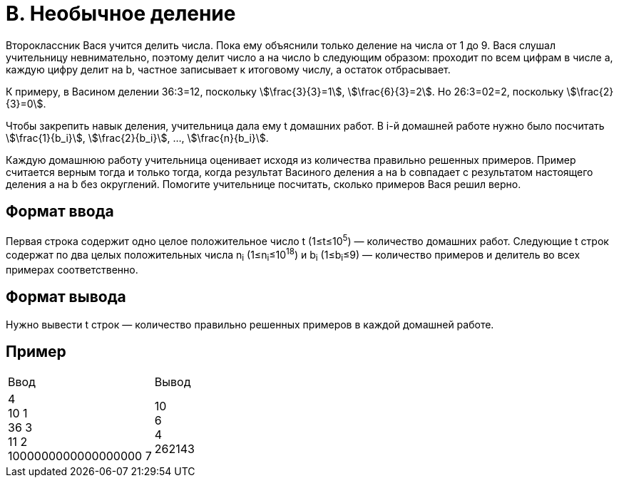 = B. Необычное деление

Второклассник Вася учится делить числа.
Пока ему объяснили только деление на числа от 1 до 9.
Вася слушал учительницу невнимательно,
поэтому делит число a на число b следующим образом:
проходит по всем цифрам в числе a,
каждую цифру делит на b,
частное записывает к итоговому числу, а остаток отбрасывает.

К примеру, в Васином делении 36:3=12, поскольку stem:[\frac{3}{3}=1],
stem:[\frac{6}{3}=2].
Но 26:3=02=2, поскольку
stem:[\frac{2}{3}=0].

Чтобы закрепить навык деления, учительница дала ему t домашних работ.
В i-й домашней работе нужно было посчитать
stem:[\frac{1}{b_i}],
stem:[\frac{2}{b_i}],
…,
stem:[\frac{n}{b_i}].

Каждую домашнюю работу учительница оценивает исходя из количества правильно решенных примеров.
Пример считается верным тогда и только тогда,
когда результат Васиного деления a на b совпадает с результатом настоящего деления
a на b без округлений.
Помогите учительнице посчитать, сколько примеров Вася решил верно.

== Формат ввода
Первая строка содержит одно целое положительное число t (1≤t≤10^5^) — количество домашних работ.
Следующие t строк содержат по два целых положительных числа n~i~ (1≤n~i~≤10^18^)
и b~i~ (1≤b~i~≤9) — количество примеров и делитель во всех примерах соответственно.

== Формат вывода
Нужно вывести t строк — количество правильно решенных примеров в каждой домашней работе.

== Пример

[cols=2]
|====
|Ввод
|Вывод

|4 +
10 1 +
36 3 +
11 2 +
1000000000000000000 7
|10 +
6 +
4 +
262143

|====